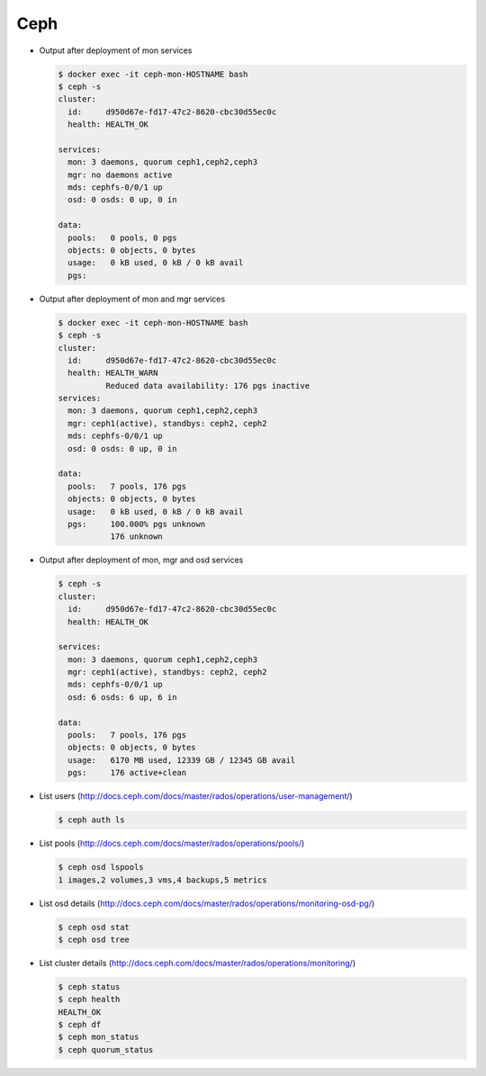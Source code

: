 ====
Ceph
====

* Output after deployment of mon services

  .. code-block:: console

     $ docker exec -it ceph-mon-HOSTNAME bash
     $ ceph -s
     cluster:
       id:     d950d67e-fd17-47c2-8620-cbc30d55ec0c
       health: HEALTH_OK

     services:
       mon: 3 daemons, quorum ceph1,ceph2,ceph3
       mgr: no daemons active
       mds: cephfs-0/0/1 up
       osd: 0 osds: 0 up, 0 in

     data:
       pools:   0 pools, 0 pgs
       objects: 0 objects, 0 bytes
       usage:   0 kB used, 0 kB / 0 kB avail
       pgs:

* Output after deployment of mon and mgr services

  .. code-block:: console

     $ docker exec -it ceph-mon-HOSTNAME bash
     $ ceph -s
     cluster:
       id:     d950d67e-fd17-47c2-8620-cbc30d55ec0c
       health: HEALTH_WARN
	       Reduced data availability: 176 pgs inactive
     services:
       mon: 3 daemons, quorum ceph1,ceph2,ceph3
       mgr: ceph1(active), standbys: ceph2, ceph2
       mds: cephfs-0/0/1 up
       osd: 0 osds: 0 up, 0 in

     data:
       pools:   7 pools, 176 pgs
       objects: 0 objects, 0 bytes
       usage:   0 kB used, 0 kB / 0 kB avail
       pgs:     100.000% pgs unknown
		176 unknown

* Output after deployment of mon, mgr and osd services

  .. code-block:: console

     $ ceph -s
     cluster:
       id:     d950d67e-fd17-47c2-8620-cbc30d55ec0c
       health: HEALTH_OK

     services:
       mon: 3 daemons, quorum ceph1,ceph2,ceph3
       mgr: ceph1(active), standbys: ceph2, ceph2
       mds: cephfs-0/0/1 up
       osd: 6 osds: 6 up, 6 in

     data:
       pools:   7 pools, 176 pgs
       objects: 0 objects, 0 bytes
       usage:   6170 MB used, 12339 GB / 12345 GB avail
       pgs:     176 active+clean

* List users (http://docs.ceph.com/docs/master/rados/operations/user-management/)

  .. code-block:: console

     $ ceph auth ls

* List pools (http://docs.ceph.com/docs/master/rados/operations/pools/)

  .. code-block:: console

     $ ceph osd lspools
     1 images,2 volumes,3 vms,4 backups,5 metrics

* List osd details (http://docs.ceph.com/docs/master/rados/operations/monitoring-osd-pg/)

  .. code-block:: console

     $ ceph osd stat
     $ ceph osd tree

* List cluster details (http://docs.ceph.com/docs/master/rados/operations/monitoring/)

  .. code-block:: console

     $ ceph status
     $ ceph health
     HEALTH_OK
     $ ceph df
     $ ceph mon_status
     $ ceph quorum_status
